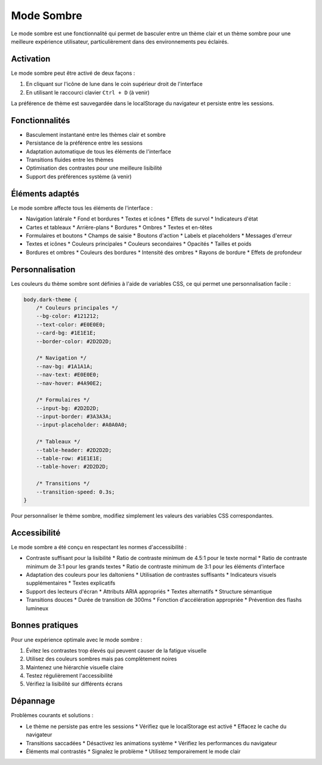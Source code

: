 Mode Sombre
==========

Le mode sombre est une fonctionnalité qui permet de basculer entre un thème clair et un thème sombre pour une meilleure expérience utilisateur, particulièrement dans des environnements peu éclairés.

Activation
---------

Le mode sombre peut être activé de deux façons :

1. En cliquant sur l'icône de lune dans le coin supérieur droit de l'interface
2. En utilisant le raccourci clavier ``Ctrl + D`` (à venir)

La préférence de thème est sauvegardée dans le localStorage du navigateur et persiste entre les sessions.

Fonctionnalités
-------------

* Basculement instantané entre les thèmes clair et sombre
* Persistance de la préférence entre les sessions
* Adaptation automatique de tous les éléments de l'interface
* Transitions fluides entre les thèmes
* Optimisation des contrastes pour une meilleure lisibilité
* Support des préférences système (à venir)

Éléments adaptés
--------------

Le mode sombre affecte tous les éléments de l'interface :

* Navigation latérale
  * Fond et bordures
  * Textes et icônes
  * Effets de survol
  * Indicateurs d'état

* Cartes et tableaux
  * Arrière-plans
  * Bordures
  * Ombres
  * Textes et en-têtes

* Formulaires et boutons
  * Champs de saisie
  * Boutons d'action
  * Labels et placeholders
  * Messages d'erreur

* Textes et icônes
  * Couleurs principales
  * Couleurs secondaires
  * Opacités
  * Tailles et poids

* Bordures et ombres
  * Couleurs des bordures
  * Intensité des ombres
  * Rayons de bordure
  * Effets de profondeur

Personnalisation
--------------

Les couleurs du thème sombre sont définies à l'aide de variables CSS, ce qui permet une personnalisation facile :

.. code-block:: css

   body.dark-theme {
       /* Couleurs principales */
       --bg-color: #121212;
       --text-color: #E0E0E0;
       --card-bg: #1E1E1E;
       --border-color: #2D2D2D;
       
       /* Navigation */
       --nav-bg: #1A1A1A;
       --nav-text: #E0E0E0;
       --nav-hover: #4A90E2;
       
       /* Formulaires */
       --input-bg: #2D2D2D;
       --input-border: #3A3A3A;
       --input-placeholder: #A0A0A0;
       
       /* Tableaux */
       --table-header: #2D2D2D;
       --table-row: #1E1E1E;
       --table-hover: #2D2D2D;
       
       /* Transitions */
       --transition-speed: 0.3s;
   }

Pour personnaliser le thème sombre, modifiez simplement les valeurs des variables CSS correspondantes.

Accessibilité
------------

Le mode sombre a été conçu en respectant les normes d'accessibilité :

* Contraste suffisant pour la lisibilité
  * Ratio de contraste minimum de 4.5:1 pour le texte normal
  * Ratio de contraste minimum de 3:1 pour les grands textes
  * Ratio de contraste minimum de 3:1 pour les éléments d'interface

* Adaptation des couleurs pour les daltoniens
  * Utilisation de contrastes suffisants
  * Indicateurs visuels supplémentaires
  * Textes explicatifs

* Support des lecteurs d'écran
  * Attributs ARIA appropriés
  * Textes alternatifs
  * Structure sémantique

* Transitions douces
  * Durée de transition de 300ms
  * Fonction d'accélération appropriée
  * Prévention des flashs lumineux

Bonnes pratiques
--------------

Pour une expérience optimale avec le mode sombre :

1. Évitez les contrastes trop élevés qui peuvent causer de la fatigue visuelle
2. Utilisez des couleurs sombres mais pas complètement noires
3. Maintenez une hiérarchie visuelle claire
4. Testez régulièrement l'accessibilité
5. Vérifiez la lisibilité sur différents écrans

Dépannage
--------

Problèmes courants et solutions :

* Le thème ne persiste pas entre les sessions
  * Vérifiez que le localStorage est activé
  * Effacez le cache du navigateur

* Transitions saccadées
  * Désactivez les animations système
  * Vérifiez les performances du navigateur

* Éléments mal contrastés
  * Signalez le problème
  * Utilisez temporairement le mode clair 